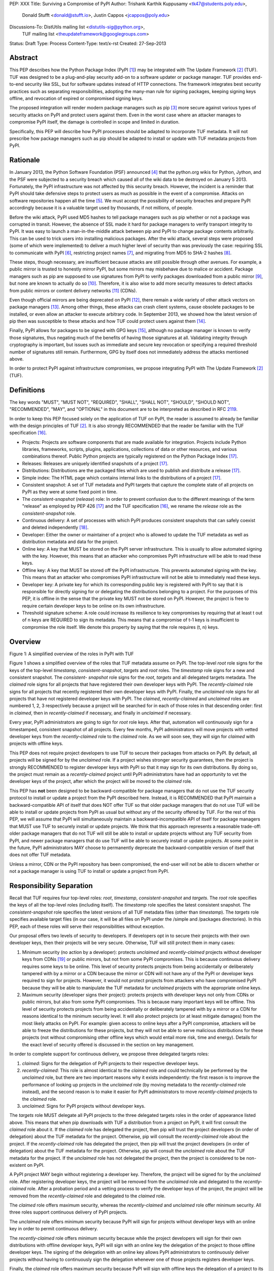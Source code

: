 PEP: XXX
Title: Surviving a Compromise of PyPI
Author: Trishank Karthik Kuppusamy <tk47@students.poly.edu>,
        Donald Stufft <donald@stufft.io>,
        Justin Cappos <jcappos@poly.edu>
Discussions-To: DistUtils mailing list <distutils-sig@python.org>,
                TUF mailing list <theupdateframework@googlegroups.com>
Status: Draft
Type: Process
Content-Type: text/x-rst
Created: 27-Sep-2013


Abstract
========

This PEP describes how the Python Package Index (PyPI [1]_) may be integrated
with The Update Framework [2]_ (TUF).  TUF was designed to be a plug-and-play
security add-on to a software updater or package manager.  TUF provides
end-to-end security like SSL, but for software updates instead of HTTP
connections.  The framework integrates best security practices such as
separating responsibilities, adopting the many-man rule for signing packages,
keeping signing keys offline, and revocation of expired or compromised signing
keys.

The proposed integration will render modern package managers such as pip [3]_
more secure against various types of security attacks on PyPI and protect users
against them.  Even in the worst case where an attacker manages to compromise
PyPI itself, the damage is controlled in scope and limited in duration.

Specifically, this PEP will describe how PyPI processes should be adapted to
incorporate TUF metadata.  It will not prescribe how package managers such as
pip should be adapted to install or update with TUF metadata projects from
PyPI.


Rationale
=========

In January 2013, the Python Software Foundation (PSF) announced [4]_ that the
python.org wikis for Python, Jython, and the PSF were subjected to a security
breach which caused all of the wiki data to be destroyed on January 5 2013.
Fortunately, the PyPI infrastructure was not affected by this security breach.
However, the incident is a reminder that PyPI should take defensive steps to
protect users as much as possible in the event of a compromise.  Attacks on
software repositories happen all the time [5]_.  We must accept the possibility
of security breaches and prepare PyPI accordingly because it is a valuable
target used by thousands, if not millions, of people.

Before the wiki attack, PyPI used MD5 hashes to tell package managers such as
pip whether or not a package was corrupted in transit.  However, the absence of
SSL made it hard for package managers to verify transport integrity to PyPI.
It was easy to launch a man-in-the-middle attack between pip and PyPI to change
package contents arbitrarily.  This can be used to trick users into installing
malicious packages.  After the wiki attack, several steps were proposed (some
of which were implemented) to deliver a much higher level of security than was
previously the case: requiring SSL to communicate with PyPI [6]_, restricting
project names [7]_, and migrating from MD5 to SHA-2 hashes [8]_.

These steps, though necessary, are insufficient because attacks are still
possible through other avenues.  For example, a public mirror is trusted to
honestly mirror PyPI, but some mirrors may misbehave due to malice or accident.
Package managers such as pip are supposed to use signatures from PyPI to verify
packages downloaded from a public mirror [9]_, but none are known to actually
do so [10]_.  Therefore, it is also wise to add more security measures to
detect attacks from public mirrors or content delivery networks [11]_ (CDNs).

Even though official mirrors are being deprecated on PyPI [12]_, there remain a
wide variety of other attack vectors on package managers [13]_.  Among other
things, these attacks can crash client systems, cause obsolete packages to be
installed, or even allow an attacker to execute arbitrary code.  In September
2013, we showed how the latest version of pip then was susceptible to these
attacks and how TUF could protect users against them [14]_.

Finally, PyPI allows for packages to be signed with GPG keys [15]_, although no
package manager is known to verify those signatures, thus negating much of the
benefits of having those signatures at all.  Validating integrity through
cryptography is important, but issues such as immediate and secure key
revocation or specifying a required threshold number of signatures still
remain.  Furthermore, GPG by itself does not immediately address the attacks
mentioned above.

In order to protect PyPI against infrastructure compromises, we propose
integrating PyPI with The Update Framework [2]_ (TUF).


Definitions
===========

The key words "MUST", "MUST NOT", "REQUIRED", "SHALL", "SHALL NOT", "SHOULD",
"SHOULD NOT", "RECOMMENDED", "MAY", and "OPTIONAL" in this document are to be
interpreted as described in RFC 2119__.

__ http://www.ietf.org/rfc/rfc2119.txt

In order to keep this PEP focused solely on the application of TUF on PyPI, the
reader is assumed to already be familiar with the design principles of
TUF [2]_.  It is also strongly RECOMMENDED that the reader be familiar with the
TUF specification [16]_.

* Projects: Projects are software components that are made available for
  integration.  Projects include Python libraries, frameworks, scripts, plugins,
  applications, collections of data or other resources, and various
  combinations thereof.  Public Python projects are typically registered on the
  Python Package Index [17]_.

* Releases: Releases are uniquely identified snapshots of a project [17]_.

* Distributions: Distributions are the packaged files which are used to publish
  and distribute a release [17]_.

* Simple index: The HTML page which contains internal links to the
  distributions of a project [17]_.

* Consistent snapshot: A set of TUF metadata and PyPI targets that capture the
  complete state of all projects on PyPI as they were at some fixed point in
  time.

* The *consistent-snapshot* (*release*) role: In order to prevent confusion due
  to the different meanings of the term "release" as employed by PEP 426 [17]_
  and the TUF specification [16]_, we rename the *release* role as the
  *consistent-snapshot* role.

* Continuous delivery: A set of processes with which PyPI produces consistent
  snapshots that can safely coexist and deleted independently [18]_.

* Developer: Either the owner or maintainer of a project who is allowed to
  update the TUF metadata as well as distribution metadata and data for the
  project.

* Online key: A key that MUST be stored on the PyPI server infrastructure.
  This is usually to allow automated signing with the key.  However, this means
  that an attacker who compromises PyPI infrastructure will be able to read
  these keys.

* Offline key: A key that MUST be stored off the PyPI infrastructure.  This
  prevents automated signing with the key.  This means that an attacker who
  compromises PyPI infrastructure will not be able to immediately read these
  keys.

* Developer key: A private key for which its corresponding public key is
  registered with PyPI to say that it is responsible for directly signing for
  or delegating the distributions belonging to a project.  For the purposes of
  this PEP, it is offline in the sense that the private key MUST not be stored
  on PyPI.  However, the project is free to require certain developer keys to
  be online on its own infrastructure.

* Threshold signature scheme: A role could increase its resilience to key
  compromises by requiring that at least t out of n keys are REQUIRED to sign
  its metadata.  This means that a compromise of t-1 keys is insufficient to
  compromise the role itself.  We denote this property by saying that the role
  requires (t, n) keys.


Overview
========

.. image:: https://raw.github.com/theupdateframework/pep-on-pypi-with-tuf/master/figure1.png

Figure 1: A simplified overview of the roles in PyPI with TUF

Figure 1 shows a simplified overview of the roles that TUF metadata assume on
PyPI.  The top-level *root* role signs for the keys of the top-level
*timestamp*, *consistent-snapshot*, *targets* and *root* roles.  The
*timestamp* role signs for a new and consistent snapshot.  The *consistent-
snapshot* role signs for the *root*, *targets* and all delegated targets
metadata.  The *claimed* role signs for all projects that have registered their
own developer keys with PyPI.  The *recently-claimed* role signs for all
projects that recently registered their own developer keys with PyPI.  Finally,
the *unclaimed* role signs for all projects that have not registered developer
keys with PyPI.  The *claimed*, *recently-claimed* and *unclaimed* roles are
numbered 1, 2, 3 respectively because a project will be searched for in each of
those roles in that descending order: first in *claimed*, then in
*recently-claimed* if necessary, and finally in *unclaimed* if necessary.

Every year, PyPI administrators are going to sign for *root* role keys.  After
that, automation will continuously sign for a timestamped, consistent snapshot
of all projects.  Every few months, PyPI administrators will move projects with
vetted developer keys from the *recently-claimed* role to the *claimed* role.
As we will soon see, they will sign for *claimed* with projects with offline
keys.

This PEP does not require project developers to use TUF to secure their
packages from attacks on PyPI.  By default, all projects will be signed for by
the *unclaimed* role.  If a project wishes stronger security guarantees, then
the project is strongly RECOMMENDED to register developer keys with PyPI so
that it may sign for its own distributions.  By doing so, the project must
remain as a *recently-claimed* project until PyPI administrators have had an
opportunity to vet the developer keys of the project, after which the project
will be moved to the *claimed* role.

This PEP has **not** been designed to be backward-compatible for package
managers that do not use the TUF security protocol to install or update a
project from the PyPI described here.  Instead, it is RECOMMENDED that PyPI
maintain a backward-compatible API of itself that does NOT offer TUF so that
older package managers that do not use TUF will be able to install or update
projects from PyPI as usual but without any of the security offered by TUF.
For the rest of this PEP, we will assume that PyPI will simultaneously maintain
a backward-incompatible API of itself for package managers that MUST use TUF to
securely install or update projects.  We think that this approach represents a
reasonable trade-off: older package managers that do not TUF will still be able
to install or update projects without any TUF security from PyPI, and newer
package managers that do use TUF will be able to securely install or update
projects.  At some point in the future, PyPI administrators MAY choose to
permanently deprecate the backward-compatible version of itself that does not
offer TUF metadata.

Unless a mirror, CDN or the PyPI repository has been compromised, the end-user
will not be able to discern whether or not a package manager is using TUF to
install or update a project from PyPI.


Responsibility Separation
=========================

Recall that TUF requires four top-level roles: *root*, *timestamp*,
*consistent-snapshot* and *targets*.  The *root* role specifies the keys of all
the top-level roles (including itself).  The *timestamp* role specifies the
latest consistent snapshot.  The *consistent-snapshot* role specifies the
latest versions of all TUF metadata files (other than *timestamp*).  The
*targets* role specifies available target files (in our case, it will be all
files on PyPI under the /simple and /packages directories).  In this PEP, each
of these roles will serve their responsibilities without exception.

Our proposal offers two levels of security to developers.  If developers opt in
to secure their projects with their own developer keys, then their projects
will be very secure.  Otherwise, TUF will still protect them in many cases:

1. Minimum security (no action by a developer): protects *unclaimed* and
   *recently-claimed* projects without developer keys from CDNs [19]_ or public
   mirrors, but not from some PyPI compromises.  This is because continuous
   delivery requires some keys to be online.  This level of security protects
   projects from being accidentally or deliberately tampered with by a mirror
   or a CDN because the mirror or CDN will not have any of the PyPI or
   developer keys required to sign for projects. However, it would not protect
   projects from attackers who have compromised PyPI because they will be able
   to manipulate the TUF metadata for *unclaimed* projects with the appropriate
   online keys.

2. Maximum security (developer signs their project): protects projects with
   developer keys not only from CDNs or public mirrors, but also from some PyPI
   compromises.  This is because many important keys will be offline.  This
   level of security protects projects from being accidentally or deliberately
   tampered with by a mirror or a CDN for reasons identical to the minimum
   security level.  It will also protect projects (or at least mitigate
   damages) from the most likely attacks on PyPI.  For example: given access to
   online keys after a PyPI compromise, attackers will be able to freeze the
   distributions for these projects, but they will not be able to serve
   malicious distributions for these projects (not without compromising other
   offline keys which would entail more risk, time and energy).  Details for
   the exact level of security offered is discussed in the section on key
   management.

In order to complete support for continuous delivery, we propose three
delegated targets roles:

1. *claimed*: Signs for the delegation of PyPI projects to their respective
   developer keys.

2. *recently-claimed*: This role is almost identical to the *claimed* role and
   could technically be performed by the *unclaimed* role, but there are two
   important reasons why it exists independently: the first reason is to
   improve the performance of looking up projects in the *unclaimed* role (by
   moving metadata to the *recently-claimed* role instead), and the second
   reason is to make it easier for PyPI administrators to move
   *recently-claimed* projects to the *claimed* role.

3. *unclaimed*: Signs for PyPI projects without developer keys.

The *targets* role MUST delegate all PyPI projects to the three delegated
targets roles in the order of appearance listed above.  This means that when
pip downloads with TUF a distribution from a project on PyPI, it will first
consult the *claimed* role about it.  If the *claimed* role has delegated the
project, then pip will trust the project developers (in order of delegation)
about the TUF metadata for the project.  Otherwise, pip will consult the
*recently-claimed* role about the project.  If the *recently-claimed* role has
delegated the project, then pip will trust the project developers (in order of
delegation) about the TUF metadata for the project.  Otherwise, pip will
consult the *unclaimed* role about the TUF metadata for the project.  If the
*unclaimed* role has not delegated the project, then the project is considered
to be non-existent on PyPI.

A PyPI project MAY begin without registering a developer key.  Therefore, the
project will be signed for by the *unclaimed* role.  After registering
developer keys, the project will be removed from the *unclaimed* role and
delegated to the *recently-claimed* role.  After a probation period and a
vetting process to verify the developer keys of the project, the project will
be removed from the *recently-claimed* role and delegated to the *claimed*
role.

The *claimed* role offers maximum security, whereas the *recently-claimed* and
*unclaimed* role offer minimum security.  All three roles support continuous
delivery of PyPI projects.

The *unclaimed* role offers minimum security because PyPI will sign for
projects without developer keys with an online key in order to permit
continuous delivery.

The *recently-claimed* role offers minimum security because while the project
developers will sign for their own distributions with offline developer keys,
PyPI will sign with an online key the delegation of the project to those
offline developer keys.  The signing of the delegation with an online key
allows PyPI administrators to continuously deliver projects without having to
continuously sign the delegation whenever one of those projects registers
developer keys.

Finally, the *claimed* role offers maximum security because PyPI will sign with
offline keys the delegation of a project to its offline developer keys.  This
means that every now and then, PyPI administrators will vet developer keys and
sign the delegation of a project to those developer keys after being reasonably
sure about the ownership of the developer keys.  The process for vetting
developer keys is out of the scope of this PEP.


Metadata Management
===================

In this section, we examine the TUF metadata that PyPI must manage by itself,
and other TUF metadata that must be safely delegated to projects.  Examples of
the metadata described here may be seen at our testbed mirror of
`PyPI-with-TUF`__.

__ http://mirror1.poly.edu/

The metadata files that change most frequently will be *timestamp*,
*consistent-snapshot* and delegated targets  (*claimed*, *recently-claimed*,
*unclaimed*, project) metadata.  The *timestamp* and *consistent-snapshot*
metadata MUST be updated whenever *root*, *targets* or delegated targets
metadata are updated.  Observe, though, that *root* and *targets* metadata are
much less likely to be updated as often as delegated targets metadata.
Therefore, *timestamp* and *consistent-snapshot* metadata will most likely be
updated frequently (possibly every minute) due to delegated targets metadata
being updated frequently in order to drive continuous delivery of projects.

Consequently, the processes with which PyPI updates projects will have to be
updated accordingly, the details of which are explained in the following
subsections.


Why Do We Need Consistent Snapshots?
------------------------------------

In an ideal world, metadata and data should be immediately updated and
presented whenever a project is updated.  In practice, there will be problems
when there are many readers and writers who access the same metadata or data at
the same time.

An important example at the time of writing is that, mirrors are very likely,
as far as we can tell, to update in an inconsistent manner from PyPI as it is
without TUF.  Specifically, a mirror would update itself in such a way that
project A would be from time T, whereas project B would be from time T+5,
project C would be from time T+3, and so on where T is the time that the mirror
first begun updating itself.  There is no known way for a mirror to update
itself such that it captures the state of all projects as they were at time T.

Adding TUF to PyPI will not automatically solve the problem.  Consider what we
call the `"inverse replay" or "fast-forward" problem`__.  Suppose that PyPI has
timestamped a consistent snapshot at version 1.  A mirror is later in the
middle of copying PyPI at this snapshot.  While the mirror is copying PyPI at
this snapshot, PyPI timestamps a new snapshot at, say, version 2.  Without
accounting for consistency, the mirror would then find itself with a copy of
PyPI in an inconsistent state which is indistinguishable from arbitrary
metadata or target attacks.  The problem would also apply when the mirror is
substituted with a pip user.

__ https://groups.google.com/forum/#!topic/theupdateframework/8mkR9iqivQA

Therefore, the problem can be summarized as such: there are problems of
consistency on PyPI with or without TUF.  TUF requires its metadata to be
consistent with the data, but how would the metadata be kept consistent with
projects that change all the time?

As a result, we will solve for PyPI the problem of producing a consistent
snapshot that captures the state of all known projects at a given time.  Each
consistent snapshot can safely coexist with any other consistent snapshot and
deleted independently without affecting any other consistent snapshot.

The gist of the solution is that every metadata or data file written to disk
MUST include in its filename the `cryptographic hash`__ of the file.  How would
this help clients which use the TUF protocol to securely and consistently
install or update a project from PyPI?

__ https://en.wikipedia.org/wiki/Cryptographic_hash_function

Recall that the first step in the TUF protocol requires the client to download
the latest *timestamp* metadata.  However, the client would not know in advance
the hash of the *timestamp* metadata file from the latest consistent snapshot.
Therefore, PyPI MUST redirect all HTTP GET requests for *timestamp* metadata to
the *timestamp* metadata file from the latest consistent snapshot.  Since the
*timestamp* metadata is the root of a tree of cryptographic hashes pointing to
every other metadata or target file that are meant to exist together for
consistency, the client is then able to retrieve any file from this consistent
snapshot by deterministically including, in the request for the file, the hash
of the file in the filename.  Assuming infinite disk space and no `hash
collisions`__, a client may safely read from one consistent snapshot while PyPI
produces another consistent snapshot.

__ https://en.wikipedia.org/wiki/Collision_(computer_science)

In this simple but effective manner, we are able to capture a consistent
snapshot of all projects and the associated metadata at a given time.  The next
subsection will explicate the implementation details of this idea.


Producing Consistent Snapshots
------------------------------

Given a project, PyPI is responsible for updating, depending on the project,
either the *claimed*, *recently-claimed* or *unclaimed* metadata as well as
associated delegated targets metadata.  Every project MUST upload its set of
metadata and targets in a single transaction.  We will call this set of files
the project transaction.  We will discuss later how PyPI MAY validate the files
in a project transaction.  For now, let us focus on how PyPI will respond to a
project transaction.  We will call this response the project transaction
process.  There will also be a consistent snapshot process that we will define
momentarily; for now, it suffices to know that project transaction processes
and the consistent snapshot process must coordinate with each other.

Also, every metadata and target file MUST include in its filename the `hex
digest`__ of its `SHA-256`__ hash.  For this PEP, it is RECOMMENDED that PyPI
adopt a simple convention of the form filename.digest.ext, where filename is
the original filename without a copy of the hash, digest is the hex digest of
the hash, and ext is the filename extension.

__ http://docs.python.org/2/library/hashlib.html#hashlib.hash.hexdigest
__ https://en.wikipedia.org/wiki/SHA-2

When an *unclaimed* project uploads a new transaction, a project transaction
process MUST add  all new targets and relevant delegated *unclaimed* metadata.
(We will see later in this section why the *unclaimed* role will delegate
targets to a number of delegated *unclaimed* roles.)  Finally, the project
transaction process MUST inform the consistent snapshot process about new
delegated *unclaimed* metadata.

When a *recently-claimed* project uploads a new a transaction, a project
transaction process MUST add all new targets and delegated targets metadata for
the project.  If the project is new, then the project transaction process MUST
also add new *recently-claimed* metadata with public keys and threshold number
(which MUST be part of the transaction) for the project.  Finally, the project
transaction process MUST inform the consistent snapshot process about new
*recently-claimed* metadata as well as the current set of delegated targets
metadata for the project.

The process for a *claimed* project is slightly different.  The difference is
that PyPI administrators will choose to move the project from the
*recently-claimed* role to the *claimed* role.  A project transaction process
MUST then add new *recently-claimed* and *claimed* metadata to reflect this
migration.  As is the case for a *recently-claimed* project, the project
transaction process MUST always add all new targets and delegated targets
metadata for the *claimed* project.  Finally, the project transaction process
MUST inform the consistent snapshot process about new *recently-claimed* or
*claimed* metadata as well as the current set of delegated targets metadata for
the project.

Project transaction processes SHOULD be automated, except when PyPI
administrators move a project from the *recently-claimed* role to the *claimed*
role.  Project transaction processes MUST also be applied atomically: either
all metadata and targets, or none of them, are added.  The project transaction
processes and consistent snapshot process SHOULD work concurrently.  Finally,
project transaction processes SHOULD keep in memory the latest *claimed*,
*recently-claimed* and *unclaimed* metadata so that they will be correctly
updated in new consistent snapshots.

All project transactions MAY be placed in a single queue and processed
serially.  Alternatively, the queue MAY be processed concurrently in order of
appearance provided that the following rules are observed:

1. No pair of project transaction processes must concurrently work on the same
   project.

2. No pair of project transaction processes must concurrently work on
   *unclaimed* projects that belong to the same delegated *unclaimed* targets
   role.

3. No pair of project transaction processes must concurrently work on new
   *recently-claimed* projects.

4. No pair of project transaction processes must concurrently work on new
   *claimed* projects.

5. No project transaction process must work on a new *claimed* project while
   another project transaction process is working on a new *recently-claimed*
   project and vice versa.

These rules MUST be observed so that metadata is not read from or written to
inconsistently.

The consistent snapshot process is fairly simple and SHOULD be automated.  The
consistent snapshot process MUST keep in memory the latest working set of
*root*, *targets* and delegated targets metadata.  Every minute or so, the
consistent snapshot process will sign for this latest working set.  (Recall
that project transaction processes continuously inform the consistent snapshot
process about the latest delegated targets metadata in a concurrency-safe
manner.  The consistent snapshot process will actually sign for a copy of the
latest working set while the actual latest working set in memory will be
updated with information continuously communicated by project transaction
processes.)  Next, the consistent snapshot process MUST generate and sign new
*timestamp* metadata that will vouch for the *consistent-snapshot* metadata
generated in the previous step.  Finally, the consistent snapshot process MUST
add new *timestamp* and *consistent-snapshot* metadata representing the latest
consistent snapshot.

A few implementation notes are now in order.  So far, we have seen only that
new metadata and targets are added, but not that old metadata and targets are
removed.  Practical constraints are such that eventually PyPI will run out of
disk space to produce a new consistent snapshot.  In that case, PyPI MAY then
use something like a "mark-and-sweep" algorithm to delete sufficiently old
consistent snapshots: in order to preserve the latest consistent snapshot, PyPI
would walk objects beginning from the root (*timestamp*) of the latest
consistent snapshot, mark all visited objects, and delete all unmarked
objects.  The last few consistent snapshots may be preserved in a similar
fashion.  Deleting a consistent snapshot will cause clients to see nothing
thereafter but HTTP 404 responses to any request for a file in that consistent
snapshot.  Clients SHOULD then retry their requests with the latest consistent
snapshot.

We do **not** consider updates to any consistent snapshot because `hash
collisions`__ are out of the scope of this PEP.  In case a hash collision is
observed, PyPI MAY wish to check that the file being added is identical to the
file already stored.  (Should a hash collision be observed, it is far more
likely the case that the file is identical rather than being a genuine
`collision attack`__.)  Otherwise, PyPI MAY either overwrite the existing file
or ignore any write operation to an existing file.

__ https://en.wikipedia.org/wiki/Collision_(computer_science)
__ https://en.wikipedia.org/wiki/Collision_attack

All clients, such as pip using the TUF protocol, MUST be modified to download
every metadata and target file (except for *timestamp* metadata) by including,
in the request for the file, the hash of the file in the filename.  Following
the filename convention recommended earlier, a request for the file at
filename.ext will be transformed to the equivalent request for the file at
filename.digest.ext.

Finally, PyPI SHOULD use a `transaction log`__ to record project transaction
processes and queues so that it will be easier to recover from errors after a
server failure.

__ https://en.wikipedia.org/wiki/Transaction_log


Metadata Validation
-------------------

A *claimed* or *recently-claimed* project will need to upload in its
transaction to PyPI not just targets (a simple index as well as distributions)
but also TUF metadata.  The project MAY do so by uploading a ZIP file
containing two directories, /metadata/ (containing delegated targets metadata
files) and /targets/ (containing targets such as the project simple index and
distributions which are signed for by the delegated targets metadata).

Whenever the project uploads metadata or targets to PyPI, PyPI SHOULD check the
project TUF metadata for at least the following properties:

* A threshold number of the developers keys registered with PyPI by that
  project MUST have signed for the delegated targets metadata file that
  represents the "root" of targets for that project (e.g. metadata/targets/
  project.txt).

* The signatures of delegated targets metadata files MUST be valid.

* The delegated targets metadata files MUST NOT be expired.

* The delegated targets metadata MUST be consistent with the targets.

* A delegator MUST NOT delegate targets that were not delegated to itself by
  another delegator.

* A delegatee MUST NOT sign for targets that were not delegated to itself by a
  delegator.

* Every file MUST contain a unique copy of its hash in its filename following
  the filename.digest.ext convention recommended earlier.

If PyPI chooses to check the project TUF metadata, then PyPI MAY choose to
reject publishing any set of metadata or targets that do not meet these
requirements.

PyPI MUST enforce access control by ensuring that each project can only write
to the TUF metadata for which it is responsible.  It MUST do so by ensuring
that project transaction processes write to the correct metadata as well as
correct locations within those metadata.  For example, a project transaction
process for an *unclaimed* project MUST write to the correct target paths in
the correct delegated *unclaimed* metadata for the targets of the project.

On rare occasions, PyPI MAY wish to extend the TUF metadata format for projects
in a backward-incompatible manner.  Note that PyPI will NOT be able to
automatically rewrite existing TUF metadata on behalf of projects in order to
upgrade the metadata to the new backward-incompatible format because this would
invalidate the signatures of the metadata as signed by developer keys.
Instead, package managers SHOULD be written to recognize and handle multiple
incompatible versions of TUF metadata so that *claimed* and *recently-claimed*
projects could be offered a reasonable time to migrate their metadata to newer
but backward-incompatible formats.

The details of how each project manages its TUF metadata is beyond the scope of
this PEP.


Mirroring Protocol
------------------

The mirroring protocol as described in PEP 381 [9]_ SHOULD change to mirror
PyPI with TUF.

A mirror SHOULD have to maintain for its clients only one consistent snapshot
which would represent the latest consistent snapshot from PyPI known to the
mirror.  The mirror would then serve all HTTP requests for metadata or targets
by simply reading directly from this consistent snapshot directory.

The mirroring protocol itself is fairly simple.  The mirror would ask PyPI for
*timestamp* metadata from the latest consistent snapshot and proceed to copy
the entire consistent snapshot from the *timestamp* metadata onwards.  If the
mirror encounters a failure to copy any metadata or target file while copying
the consistent snapshot, it SHOULD retrying resuming the copy of that
particular consistent snapshot.  If PyPI has deleted that consistent snapshot,
then the mirror SHOULD delete the failed consistent snapshot and try
downloading the latest consistent snapshot instead.

The mirror SHOULD point users to a previous consistent snapshot directory while
it is copying the latest consistent snapshot from PyPI.  Only after the latest
consistent snapshot has been completely copied SHOULD the mirror switch clients
to the latest consistent snapshot.  The mirror MAY then delete the previous
consistent snapshot once it finds that no client is reading from the previous
consistent snapshot.

The mirror MAY use extant file transfer software such as rsync__ to mirror
PyPI. The mirror MUST then ensure that it has copied at least one consistent
snapshot in its entirety, and that it points package managers such as pip to
the latest known timestamp metadata.

__ https://rsync.samba.org/


Backup Process
--------------

In order to be able to safely restore from static snapshots later in the event
of a compromise, PyPI SHOULD maintain a small number of its own mirrors to copy
PyPI consistent snapshots according to some schedule.  The mirroring protocol
can be used immediately for this purpose.  The mirrors must be secured and
isolated such that they are responsible only for mirroring PyPI.  The mirrors
can be checked against one another to detect accidental or malicious failures.


Metadata Expiry Times
---------------------

The *root* and *targets* role metadata SHOULD expire in a year, because these
metadata files are expected to change very rarely.

The *claimed* role metadata SHOULD expire in three to six months, because this
metadata is expected to be refreshed in that time frame.  This time frame was
chosen to induce an easier administration process for PyPI.

The *timestamp*, *consistent-snapshot*, *recently-claimed* and *unclaimed* role
metadata SHOULD expire in a day because a CDN or mirror SHOULD synchronize
itself with PyPI every day.  Furthermore, this generous time frame also takes
into account client clocks that are highly skewed or adrift.

The expiry times for the delegated targets metadata of a project is beyond the
scope of this PEP.


Metadata Scalability
--------------------

Due to the growing number of projects and distributions, the TUF metadata will
also grow correspondingly.

For example, consider the *unclaimed* role.  In August 2013, we found that the
size of the *unclaimed* role metadata was about 42MB if the *unclaimed* role
itself signed for about 220K PyPI targets (which are simple indices and
distributions).  We will not delve into details in this PEP, but TUF features a
so-called "`lazy bin walk`__" scheme which splits a large targets or delegated
targets metadata file into many small ones.  This allows a TUF client updater
to intelligently download only a small number of TUF metadata files in order to
update any project signed for by the *unclaimed* role.  For example, applying
this scheme to the previous repository resulted in pip downloading between
1.3KB and 111KB to install or upgrade a PyPI project via TUF.

__ https://github.com/theupdateframework/tuf/issues/39

From our findings as of the time of writing, PyPI SHOULD split all targets in
the *unclaimed* role by delegating it to 1024 delegated targets role, each of
which would sign for PyPI targets whose hashes fall into that "bin" or
delegated targets role.  We found that 1024 bins would result in the
*unclaimed* role metadata and each of its binned delegated targets role
metadata to be about the same size (40-50KB) for about 220K PyPI targets
(simple indices and distributions).

It is possible to make the TUF metadata more compact by representing it in a
binary format as opposed to the JSON text format.  Nevertheless, we believe
that a sufficiently large number of project and distributions will induce
scalability challenges at some point, and therefore the *unclaimed* role will
then still need delegations in order to address the problem.  Furthermore, the
JSON format is an open and well-known standard for data interchange.

Due to the large number of delegated target metadata files, compressed versions
of *consistent-snapshot* metadata SHOULD also be made available.


Key Management
==============

In this section, we examine the kind of keys required to sign for TUF roles on
PyPI.  TUF is agnostic with respect to choices of digital signature algorithms.
For the purpose of discussion, we will assume that most digital signatures will
be produced with the well-tested and tried RSA algorithm [20]_.  Nevertheless,
we do NOT recommend any particular digital signature algorithm in this PEP
because there are a few important constraints: firstly, cryptography changes
over time; secondly, package managers such as pip may wish to perform signature
verification in Python, without resorting to a compiled C library, in order to
be able to run on as many systems as Python supports; finally, TUF recommends
diversity of keys for certain applications, and we will soon discuss these
exceptions.


Number Of Keys
--------------

The *timestamp*, *consistent-snapshot*, *recently-claimed* and *unclaimed*
roles will need to support continuous delivery.  Even though their respective
keys will then need to be online, we will require that the keys be independent
of each other.  This allows for each of the keys to be placed on separate
servers if need be, and prevents side channel attacks that compromise one key
from automatically compromising the rest of the keys.  Therefore, each of the
*timestamp*, *consistent-snapshot*, *recently-claimed* and *unclaimed* roles
MUST require (1, 1) keys.

The *unclaimed* role MAY delegate targets in an automated manner to a number of
roles called "bins", as we discussed in the previous section.  Each of the
"bin" roles SHOULD share the same key as the *unclaimed* role, due
simultaneously to space efficiency of metadata and because there is no security
advantage in requiring separate keys.

The *root* role is critical for security and should very rarely be used.  It is
primarily used for key revocation, and it is the root of trust for all of PyPI.
The *root* role signs for the keys that are authorized for each of the
top-level roles (including itself).  The keys belonging to the *root* role are
intended to be very well-protected and used with the least frequency of all
keys.  We propose that every PSF board member own a (strong) root key.  A
majority of them can then constitute the quorum to revoke or endow trust in all
top-level keys.  Alternatively, the system administrators of PyPI (instead of
PSF board members) could be responsible for signing for the *root* role.
Therefore, the *root* role SHOULD require (t, n) keys, where n is the number of
either all PyPI administrators or all PSF board members, and t > 1 (so that at
least two members must sign the *root* role).

The *targets* role will be used only to sign for the static delegation of all
targets to the *claimed*, *recently-claimed* and *unclaimed* roles.  Since
these target delegations must be secured against attacks in the event of a
compromise, the keys for the *targets* role MUST be offline and independent
from other keys.  For simplicity of key management without sacrificing
security, it is RECOMMENDED that the keys of the *targets* role are permanently
discarded as soon as they have been created and used to sign for the role.
Therefore, the *targets* role SHOULD require (1, 1) keys.  Again, this is
because the keys are going to be permanently discarded, and more offline keys
will not help against key recovery attacks [21]_ unless diversity of keys is
maintained.

Similarly, the *claimed* role will be used only to sign for the dynamic
delegation of projects to their respective developer keys.  Since these target
delegations must be secured against attacks in the event of a compromise, the
keys for the *claimed* role MUST be offline and independent from other keys.
Therefore, the *claimed* role SHOULD require (t, n) keys, where n is the number
of all PyPI administrators (in order to keep it manageable), and t ≥ 1 (so that
at least one member MUST sign the *claimed* role).  While a stronger threshold
would indeed render the role more robust against a compromise of the *claimed*
keys (which is highly unlikely assuming that the keys are independent and
securely kept offline), we think that this trade-off is acceptable for the
important purpose of keeping the maintenance overhead for PyPI administrators
as little as possible.  At the time of writing, we are keeping this point open
for discussion by the distutils-sig community.

The number of developer keys is project-specific and thus beyond the scope of
this PEP.


Online and Offline Keys
-----------------------

In order to support continuous delivery, the *timestamp*,
*consistent-snapshot*, *recently-claimed* and *unclaimed* role keys MUST be
online.

As explained in the previous section, the *root*, *targets* and *claimed* role
keys MUST be offline for maximum security.  Developers keys will be offline in
the sense that the private keys MUST NOT be stored on PyPI, though some of them
may be online on the private infrastructure of the project.


Key Strength
------------

At the time of writing, we recommend that all RSA keys (both offline and
online) SHOULD have a minimum key size of 3072 bits for data-protection
lifetimes beyond 2030 [22]_.


Diversity Of Keys
-----------------

Due to the threats of weak key generation and implementation weaknesses [2]_,
the types of keys as well as the libraries used to generate them should vary
within TUF on PyPI.  Our current implementation of TUF supports multiple
digital signature algorithms such as RSA (with OpenSSL [23]_ or PyCrypto [24]_)
and ed25519 [25]_.  Furthermore, TUF supports the binding of other
cryptographic libraries that it does not immediately support "out of the box",
and so one MAY generate keys using other cryptographic libraries and use them
for TUF on PyPI.

As such, the root role keys SHOULD be generated by a variety of digital
signature algorithms as implemented by different cryptographic libraries.


Key Compromise Analysis
-----------------------

.. image:: https://raw.github.com/theupdateframework/pep-on-pypi-with-tuf/master/table1.png

Table 1: Attacks possible by compromising certain combinations of role keys


Table 1 summarizes the kinds of attacks rendered possible by compromising a
threshold number of keys belonging to the TUF roles on PyPI.  Except for the
*timestamp* and *consistent-snapshot* roles, the pairwise interaction of role
compromises may be found by taking the union of both rows.

In September 2013, we showed how the latest version of pip then was susceptible
to these attacks and how TUF could protect users against them [14]_.

An attacker who compromises developer keys for a project and who is able to
somehow upload malicious metadata and targets to PyPI will be able to serve
malicious updates to users of that project (and that project alone).  Note that
compromising *targets* or any delegated targets role (except for project
targets metadata) does not immediately endow the attacker with the ability to
serve malicious updates.  The attacker must also compromise the *timestamp* and
*consistent-snapshot* roles (which are both online and therefore more likely to
be compromised).  This means that in order to launch any attack, one must be
not only be able to act as a man-in-the-middle but also compromise the
*timestamp* key (or the *root* keys and sign a new *timestamp* key).  To launch
any attack other than a freeze attack, one must also compromise the
*consistent-snapshot* key.

Finally, a compromise of the PyPI infrastructure MAY introduce malicious
updates to *recently-claimed* and *unclaimed* projects because the keys for
those roles are online.  However, attackers cannot modify *claimed* projects in
such an event because *targets* and *claimed* metadata have been signed with
offline keys.  Therefore, it is RECOMMENDED that high-value projects register
their developer keys with PyPI and sign for their own distributions.


In the Event of a Key Compromise
--------------------------------

By a key compromise, we mean that the key as well as PyPI infrastructure has
been compromised and used to sign new metadata on PyPI.

If a threshold number of developer keys of a project have been compromised,
then the project MUST take the following steps:

1. The project metadata and targets MUST be restored to the last known good
   consistent snapshot where the project was not known to be compromised.  This
   can be done by the developers repackaging and resigning all targets with the
   new keys.

2. The project delegated targets metadata MUST have their version numbers
   incremented, expiry times suitably extended and signatures renewed.

Whereas PyPI MUST take the following steps:

1. Revoke the compromised developer keys from the delegation to the project by
   the *recently-claimed* or *claimed* role. This is done by replacing the
   compromised developer keys with newly issued developer keys.

2. A new timestamped consistent snapshot MUST be issued.

If a threshold number of *timestamp*, *consistent-snapshot*, *recently-claimed*
or *unclaimed* keys have been compromised, then PyPI MUST take the following
steps:

1. Revoke the *timestamp*, *consistent-snapshot* and *targets* role keys from
   the *root* role.  This is done by replacing the compromised *timestamp*,
   *consistent-snapshot* and *targets* keys with newly issued keys.

2. Revoke the *recently-claimed* and *unclaimed* keys from the *targets* role
   by replacing their keys with newly issued keys.  Sign the new *targets* role
   metadata and discard the new keys (because, as we explained earlier, this
   increases the security of *targets* metadata).

3. Clear all targets or delegations in the *recently-claimed* role and delete
   all associated delegated targets metadata.  Recently registered projects
   SHOULD register their developer keys again with PyPI.

4. All targets of the *recently-claimed* and *unclaimed* roles SHOULD be
   compared with the last known good consistent snapshot where none of the
   *timestamp*, *consistent-snapshot*, *recently-claimed* or *unclaimed* keys
   were known to have been compromised.  Added, updated or deleted targets in
   the compromised consistent snapshot that do not match the last known good
   consistent snapshot MAY be restored to their previous versions.  After
   ensuring the integrity of all *unclaimed* targets, the *unclaimed* metadata
   MUST be regenerated.

5. The *recently-claimed* and *unclaimed* metadata MUST have their version
   numbers incremented, expiry times suitably extended and signatures renewed.

6. A new timestamped consistent snapshot MUST be issued.

This would preemptively protect all of these roles even though only one of them
may have been compromised.

If a threshold number of the *targets* or *claimed* keys have been compromised,
then there is little that an attacker could do without the *timestamp* and
*consistent-snapshot* keys.  In this case, PyPI MUST simply revoke the
compromised *targets* or *claimed* keys by replacing them with new keys in the
*root* and *targets* roles respectively.

If a threshold number of the *timestamp*, *consistent-snapshot* and *claimed*
keys have been compromised, then PyPI MUST take the following steps in addition
to the steps taken when either the *timestamp* or *consistent-snapshot* keys
are compromised:

1. Revoke the *claimed* role keys from the *targets* role and replace them with
   newly issued keys.

2. All project targets of the *claimed* roles SHOULD be compared with the last
   known good consistent snapshot where none of the *timestamp*,
   *consistent-snapshot* or *claimed* keys were known to have been compromised.
   Added, updated or deleted targets in the compromised consistent snapshot
   that do not match the last known good consistent snapshot MAY be restored to
   their previous versions.  After ensuring the integrity of all *claimed*
   project targets, the *claimed* metadata MUST be regenerated.

3. The *claimed* metadata MUST have their version numbers incremented, expiry
   times suitably extended and signatures renewed.

If a threshold number of the *timestamp*, *consistent-snapshot* and *targets*
keys have been compromised, then PyPI MUST take the union of the steps taken
when the *claimed*, *recently-claimed* and *unclaimed* keys have been
compromised.

If a threshold number of the *root* keys have been compromised, then PyPI MUST
take the steps taken when the *targets* role has been compromised as well as
replace all of the *root* keys.

It is also RECOMMENDED that PyPI sufficiently document compromises with
security bulletins.  These security bulletins will be most informative when
users of pip with TUF are unable to install or update a project because the
keys for the *timestamp*, *consistent-snapshot* or *root* roles are no longer
valid.  They could then visit the PyPI web site to consult security bulletins
that would help to explain why they are no longer able to install or update,
and then take action accordingly.  When a threshold number of *root* keys have
not been revoked due to a compromise, then new *root* metadata may be safely
updated because a threshold number of existing *root* keys will be used to sign
for the integrity of the new *root* metadata so that TUF clients will be able
to verify the integrity of the new *root* metadata with a threshold number of
previously known *root* keys.  This will be the common case.  Otherwise, in the
worst case where a threshold number of *root* keys have been revoked due to a
compromise, an end-user may choose to update new *root* metadata with
`out-of-band`__ mechanisms.

__ https://en.wikipedia.org/wiki/Out-of-band#Authentication


Appendix: Rejected Proposals
============================


Alternative Proposals for Producing Consistent Snapshots
--------------------------------------------------------

The complete file snapshot (CFS) scheme uses file system directories to store
efficient consistent snapshots over time.  In this scheme, every consistent
snapshot will be stored in a separate directory, wherein files that are shared
with previous consistent snapshots will be `hard links`__ instead of copies.

__ https://en.wikipedia.org/wiki/Hard_link

The `differential file`__ snapshot (DFS) scheme is a variant of the CFS scheme,
wherein the next consistent snapshot directory will contain only the additions
of new files and updates to existing files of the previous consistent snapshot.
(The first consistent snapshot will contain a complete set of files known
then.)  Deleted files will be marked as such in the next consistent snapshot
directory.  This means that files will be resolved in this manner: First, set
the current consistent snapshot directory to be the latest consistent snapshot
directory.  Then, any requested file will be seeked in the current consistent
snapshot directory.  If the file exists in the current consistent snapshot
directory, then that file will be returned.  If it has been marked as deleted
in the current consistent snapshot directory, then that file will be reported
as missing.  Otherwise, the current consistent snapshot directory will be set
to the preceding consistent snapshot directory and the previous few steps will
be iterated until there is no preceding consistent snapshot to be considered,
at which point the file will be reported as missing.

__ http://dl.acm.org/citation.cfm?id=320484

With the CFS scheme, the trade-off is the I/O costs of producing a consistent
snapshot with the file system.  As of October 2013, we found that a fairly
modern computer with a 7200RPM hard disk drive required at least three minutes
to produce a consistent snapshot with the "cp -lr" command on the ext3__ file
system.  Perhaps the I/O costs of this scheme may be ameliorated with advanced
tools or file systems such as ZFS__ or btrfs__.

__ https://en.wikipedia.org/wiki/Ext3
__ https://en.wikipedia.org/wiki/ZFS
__ https://en.wikipedia.org/wiki/Btrfs

While the DFS scheme improves upon the CFS scheme in terms of producing faster
consistent snapshots, there are at least two trade-offs.  The first is that a
web server will need to be modified to perform the "daisy chain" resolution of
a file.  The second is that every now and then, the differential snapshots will
need to be "squashed" or merged together with the first consistent snapshot to
produce a new first consistent snapshot with the latest and complete set of
files.  Although the merge cost may be amortized over time, this scheme is not
conceptually si




References
==========

.. [1] https://pypi.python.org
.. [2] https://isis.poly.edu/~jcappos/papers/samuel_tuf_ccs_2010.pdf
.. [3] http://www.pip-installer.org
.. [4] https://wiki.python.org/moin/WikiAttack2013
.. [5] https://github.com/theupdateframework/pip/wiki/Attacks-on-software-repositories
.. [6] https://mail.python.org/pipermail/distutils-sig/2013-April/020596.html
.. [7] https://mail.python.org/pipermail/distutils-sig/2013-May/020701.html
.. [8] https://mail.python.org/pipermail/distutils-sig/2013-July/022008.html
.. [9] PEP 381, Mirroring infrastructure for PyPI, Ziadé, Löwis
       http://www.python.org/dev/peps/pep-0381/
.. [10] https://mail.python.org/pipermail/distutils-sig/2013-September/022773.html
.. [11] https://mail.python.org/pipermail/distutils-sig/2013-May/020848.html
.. [12] PEP 449, Removal of the PyPI Mirror Auto Discovery and Naming Scheme, Stufft
        http://www.python.org/dev/peps/pep-0449/
.. [13] https://isis.poly.edu/~jcappos/papers/cappos_mirror_ccs_08.pdf
.. [14] https://mail.python.org/pipermail/distutils-sig/2013-September/022755.html
.. [15] https://pypi.python.org/security
.. [16] https://github.com/theupdateframework/tuf/blob/develop/docs/tuf-spec.txt
.. [17] PEP 426, Metadata for Python Software Packages 2.0, Coghlan, Holth, Stufft
        http://www.python.org/dev/peps/pep-0426/
.. [18] https://en.wikipedia.org/wiki/Continuous_delivery
.. [19] https://mail.python.org/pipermail/distutils-sig/2013-August/022154.html
.. [20] https://en.wikipedia.org/wiki/RSA_%28algorithm%29
.. [21] https://en.wikipedia.org/wiki/Key-recovery_attack
.. [22] http://csrc.nist.gov/publications/nistpubs/800-57/SP800-57-Part1.pdf
.. [23] https://www.openssl.org/
.. [24] https://pypi.python.org/pypi/pycrypto
.. [25] http://ed25519.cr.yp.to/


Acknowledgements
================

Nick Coghlan, Daniel Holth and the distutils-sig community in general for
helping us to think about how to usably and efficiently integrate TUF with
PyPI.

Roger Dingledine, Sebastian Hahn, Nick Mathewson,  Martin Peck and Justin
Samuel for helping us to design TUF from its predecessor Thandy of the Tor
project.

Konstantin Andrianov, Geremy Condra, Vladimir Diaz, Zane Fisher, Justin Samuel,
Tian Tian, Santiago Torres, John Ward, and Yuyu Zheng for helping us to develop
TUF.

Vladimir Diaz, Monzur Muhammad and Sai Teja Peddinti for helping us to review
this PEP.

Zane Fisher for helping us to review and transcribe this PEP.


Copyright
=========

This document has been placed in the public domain.
